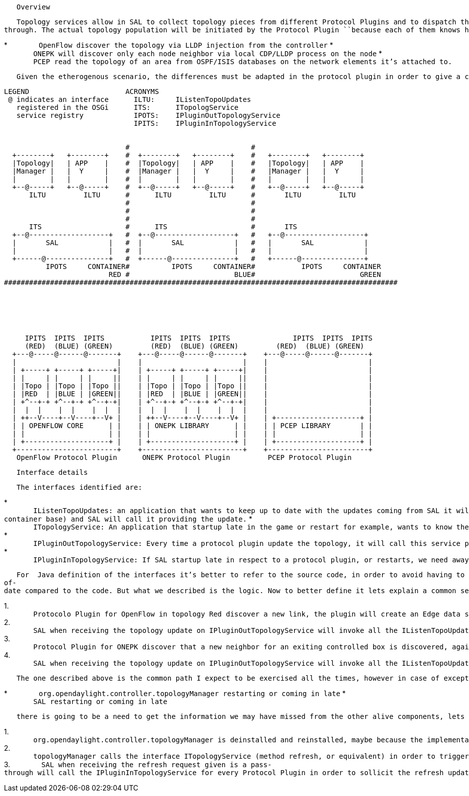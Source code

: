 `   Overview`

`   Topology services allow in SAL to collect topology pieces from different ``Protocol Plugins`` and to dispatch them to who is interested for example to stich them in a common view in a Functional modules like Topology Manager. The chart below describe the actors and how the dispatching should happen. The design principle in the SAL topology service is that the topology stitching is better to be delegated to already does the job, like ``org.opendaylight.controller.topologymanager`` component, so for this reason SAL will mostly be pass-through. The actual topology population will be initiated by the ``Protocol Plugin`` ``because each of them knows how to calculate the topology, to make concrete example:`

*
`       OpenFlow discover the topology via LLDP injection from the controller`
*
`       ONEPK will discover only each node neighbor via local CDP/LLDP process on the node`
*
`       PCEP read the topology of an area from OSPF/ISIS databases on the network elements it's attached to.`

`   Given the etherogenous scenario, the differences must be adapted in the protocol plugin in order to give a common view toward SAL and SAL client.`

----------------------------------------------------------------------------------------------
LEGEND                       ACRONYMS
 @ indicates an interface      ILTU:     IListenTopoUpdates
   registered in the OSGi      ITS:      ITopologService
   service registry            IPOTS:    IPluginOutTopologyService
                               IPITS:    IPluginInTopologyService


                             #                             #
  +--------+   +--------+    #  +--------+   +--------+    #   +--------+   +--------+
  |Topology|   | APP    |    #  |Topology|   | APP    |    #   |Topology|   | APP    |
  |Manager |   |  Y     |    #  |Manager |   |  Y     |    #   |Manager |   |  Y     |
  |        |   |        |    #  |        |   |        |    #   |        |   |        |
  +--@-----+   +--@-----+    #  +--@-----+   +--@-----+    #   +--@-----+   +--@-----+
      ILTU         ILTU      #      ILTU         ILTU      #       ILTU         ILTU
                             #                             #
                             #                             #
                             #                             #
      ITS                    #      ITS                    #       ITS
  +--@-------------------+   #  +--@-------------------+   #   +--@-------------------+
  |       SAL            |   #  |       SAL            |   #   |       SAL            |
  |                      |   #  |                      |   #   |                      |
  +------@---------------+   #  +------@---------------+   #   +------@---------------+
          IPOTS     CONTAINER#          IPOTS     CONTAINER#           IPOTS     CONTAINER
                         RED #                         BLUE#                         GREEN
##############################################################################################






     IPITS  IPITS  IPITS           IPITS  IPITS  IPITS               IPITS  IPITS  IPITS
     (RED)  (BLUE) (GREEN)         (RED)  (BLUE) (GREEN)         (RED)  (BLUE) (GREEN)
  +---@-----@------@-------+    +---@-----@------@-------+    +---@-----@------@-------+
  |                        |    |                        |    |                        |
  | +-----+ +-----+ +-----+|    | +-----+ +-----+ +-----+|    |                        |
  | |     | |     | |     ||    | |     | |     | |     ||    |                        |
  | |Topo | |Topo | |Topo ||    | |Topo | |Topo | |Topo ||    |                        |
  | |RED  | |BLUE | |GREEN||    | |RED  | |BLUE | |GREEN||    |                        |
  | +^--+-+ +^--+-+ +^--+-+|    | +^--+-+ +^--+-+ +^--+-+|    |                        |
  |  |  |    |  |    |  |  |    |  |  |    |  |    |  |  |    |                        |
  | ++--V----+--V----+--V+ |    | ++--V----+--V----+--V+ |    | +--------------------+ |
  | | OPENFLOW CORE      | |    | | ONEPK LIBRARY      | |    | | PCEP LIBRARY       | |
  | |                    | |    | |                    | |    | |                    | |
  | +--------------------+ |    | +--------------------+ |    | +--------------------+ |
  +------------------------+    +------------------------+    +------------------------+
   OpenFlow Protocol Plugin      ONEPK Protocol Plugin         PCEP Protocol Plugin
----------------------------------------------------------------------------------------------

`   Interface details`

`   The interfaces identified are:`

*
`       ``IListenTopoUpdates``: an application that wants to keep up to date with the updates coming from SAL it will register in the OSGi service registry this interface (on a per-container base) and SAL will call it providing the update.`
*
`       ``ITopologyService``: An application that startup late in the game or restart for example, wants to know the current status of SAL, so can use this interface to get a bunlk sync of the topology status.`
*
`       ``IPluginOutTopologyService``: Every time a protocol plugin update the topology, it will call this service provided by SAL so the update can migrate upward.`
*
`       ``IPluginInTopologyService``: If SAL startup late in respect to a protocol plugin, or restarts, we need away to sollicit the push of older updates from ``Protocol Plugins`` this interface serve the purpose.`

`   For  Java definition of the interfaces it's better to refer to the source code, in order to avoid having to keep a documentation that may get out-of-date compared to the code. But what we described is the logic. Now to better define it lets explain a common sequence of events as we expect:`

1. 
`       Protocolo Plugin for OpenFlow in topology Red discover a new link, the plugin will create an Edge data structure and will send it as an update calling the ``IPluginOutTopologyService ``on "container RED" toward SAL.`
2. 
`       SAL when receiving the topology update on ``IPluginOutTopologyService`` will invoke all the ``IListenTopoUpdates ``handlers register in the OSGi service registry for the "container RED" and his will use for component like ``org.opendaylight.controller.topologyManager`` to learn a new link in the network from OF`
3. 
`       Protocol Plugin for ONEPK discover that a new neighbor for an exiting controlled box is discovered, again the plugin will create an Edge data structure and will send the update calling the ``IPluginOutTopologyService ``on "container RED" toward SAL.`
4. 
`       SAL when receiving the topology update on ``IPluginOutTopologyService`` will invoke all the ``IListenTopoUpdates ``handlers register in the OSGi service registry for the "container RED". Now for example ``org.opendaylight.controller.topologyManager`` will be able to add an extra lik to its view in the ONEPK area. Of course the view of the topology can be fragmented if there are not boxes that performa a dual function, meaning ONEPK and OF in our case.`

`   The one described above is the common path I expect to be exercised all the times, however in case of exception like for example:`

*
`       ``org.opendaylight.controller.topologyManager ``restarting or coming in late`
* `       SAL restarting or coming in late`

`   there is going to be a need to get the information we may have missed from the other alive components, lets describe such an exception case:`

1. 
`       ``org.opendaylight.controller.topologyManager ``is deinstalled and reinstalled, maybe because the implementation is being changed`
2. 
`       topologyManager calls the interface ``ITopologyService`` (method refresh, or equivalent) in order to trigger the updates`
3. 
`       SAL when receiving the refresh request given is a pass-through will call the ``IPluginInTopologyService`` for every ``Protocol Plugin`` in order to sollicit the refresh updates for every piece of topology.`

